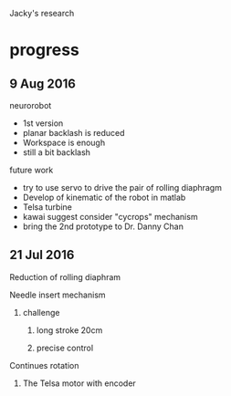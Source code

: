 Jacky's research
* progress

** 9 Aug 2016

**** neurorobot
- 1st version
- planar backlash is reduced
- Workspace is enough
- still a bit backlash
**** future work
- try to use servo to drive the pair of rolling diaphragm
- Develop of kinematic of the robot in matlab
- Telsa turbine
- kawai suggest consider "cycrops" mechanism
- bring the 2nd prototype to Dr. Danny Chan




** 21 Jul 2016
**** Reduction of rolling diaphram
**** Needle insert mechanism
***** challenge
****** long stroke 20cm
****** precise control
**** Continues rotation
***** The Telsa motor with encoder



